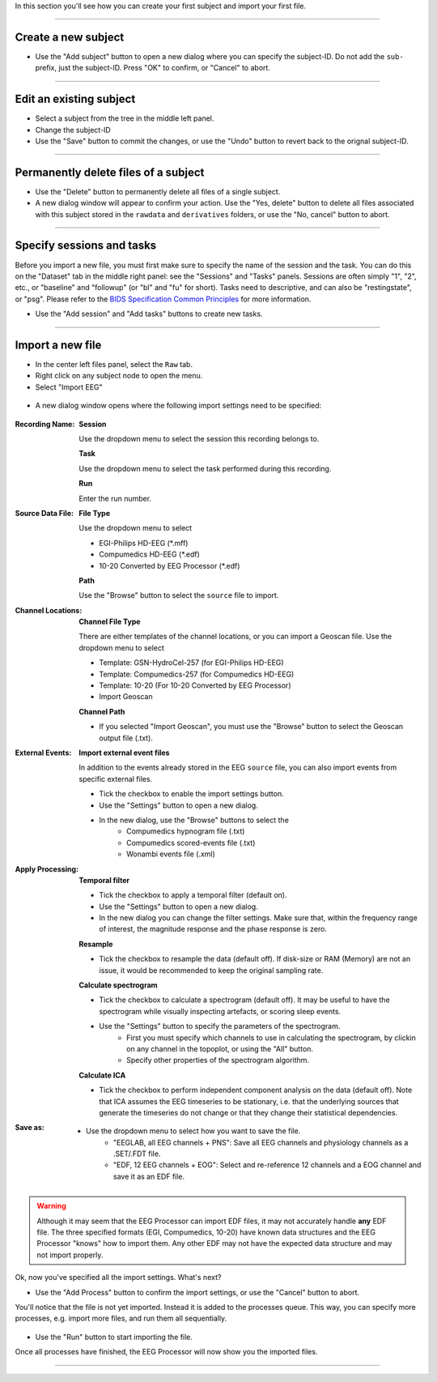 In this section you'll see how you can create your first subject and import your first file.

.. raw:: html

    <iframe width="560" height="315" src="https://www.youtube.com/embed/RjDMzMV1t3s" title="YouTube video player" frameborder="0" allow="accelerometer; autoplay; clipboard-write; encrypted-media; gyroscope; picture-in-picture" allowfullscreen></iframe>

----

====================
Create a new subject
====================

- Use the "Add subject" button to open a new dialog where you can specify the subject-ID. Do not add the ``sub-`` prefix, just the subject-ID. Press "OK" to confirm, or "Cancel" to abort.

.. figure:: images/scr_2b_new-user.png
  :width: 468px
  :align: center
  
----

========================
Edit an existing subject
========================

- Select a subject from the tree in the middle left panel.
- Change the subject-ID
- Use the "Save" button to commit the changes, or use the "Undo" button to revert back to the orignal subject-ID.

----

=====================================
Permanently delete files of a subject
=====================================

- Use the "Delete" button to permanently delete all files of a single subject.
- A new dialog window will appear to confirm your action. Use the "Yes, delete" button to delete all files associated with this subject stored in the ``rawdata`` and ``derivatives`` folders, or use the "No, cancel" button to abort.

.. figure:: images/scr_2c_delete-files-of-subject.png
  :width: 333px
  :align: center

----

==========================
Specify sessions and tasks
==========================

Before you import a new file, you must first make sure to specify the name of the session and the task. You can do this on the "Dataset" tab in the middle right panel: see the "Sessions" and "Tasks" panels. Sessions are often simply "1", "2", etc., or "baseline" and "followup" (or "bl" and "fu" for short). Tasks need to descriptive, and can also be "restingstate", or "psg". Please refer to the `BIDS Specification Common Principles <https://bids-specification.readthedocs.io/en/stable/02-common-principles.html>`_ for more information. 

- Use the "Add session" and "Add tasks" buttons to create new tasks.

.. figure:: images/scr_3a_sessions-tasks.png
    :width: 215px
    :align: center

----

=================
Import a new file
=================

- In the center left files panel, select the ``Raw`` tab.
- Right click on any subject node to open the menu.
- Select "Import EEG"

.. figure:: images/scr_3b_import-eeg.png
    :width: 386px
    :align: center


- A new dialog window opens where the following import settings need to be specified:

.. figure:: images/scr_3c_import-settings.png
    :width: 386px
    :align: center

:Recording Name:

    **Session**

    Use the dropdown menu to select the session this recording belongs to.

    **Task**

    Use the dropdown menu to select the task performed during this recording.

    **Run**

    Enter the run number.

:Source Data File:

    **File Type**

    Use the dropdown menu to select

    - EGI-Philips HD-EEG (*.mff)
    - Compumedics HD-EEG (*.edf)
    - 10-20 Converted by EEG Processor (*.edf)

    **Path**

    Use the "Browse" button to select the ``source`` file to import.

:Channel Locations:

    **Channel File Type**

    There are either templates of the channel locations, or you can import a Geoscan file. Use the dropdown menu to select

    - Template: GSN-HydroCel-257 (for EGI-Philips HD-EEG)
    - Template: Compumedics-257 (for Compumedics HD-EEG)
    - Template: 10-20 (For 10-20 Converted by EEG Processor)
    - Import Geoscan

    **Channel Path**

    - If you selected "Import Geoscan", you must use the "Browse" button to select the Geoscan output file (.txt).

:External Events:

    **Import external event files**

    In addition to the events already stored in the EEG ``source`` file, you can also import events from specific external files.

    - Tick the checkbox to enable the import settings button.
    - Use the "Settings" button to open a new dialog.
    - In the new dialog, use the "Browse" buttons to select the 
        - Compumedics hypnogram file (.txt)
        - Compumedics scored-events file (.txt)
        - Wonambi events file (.xml)

:Apply Processing:

    **Temporal filter**

    - Tick the checkbox to apply a temporal filter (default on).
    - Use the "Settings" button to open a new dialog.
    - In the new dialog you can change the filter settings. Make sure that, within the frequency range of interest, the magnitude response and the phase response is zero.

    **Resample**

    - Tick the checkbox to resample the data (default off). If disk-size or RAM (Memory) are not an issue, it would be recommended to keep the original sampling rate.

    **Calculate spectrogram**

    - Tick the checkbox to calculate a spectrogram (default off). It may be useful to have the spectrogram while visually inspecting artefacts, or scoring sleep events.
    - Use the "Settings" button to specify the parameters of the spectrogram.
        - First you must specify which channels to use in calculating the spectrogram, by clickin on any channel in the topoplot, or using the "All" button.
        - Specify other properties of the spectrogram algorithm.

    **Calculate ICA**

    - Tick the checkbox to perform independent component analysis on the data (default off). Note that ICA assumes the EEG timeseries to be stationary, i.e. that the underlying sources that generate the timeseries do not change or that they change their statistical dependencies.

:Save as:

    - Use the dropdown menu to select how you want to save the file.
        - "EEGLAB, all EEG channels + PNS": Save all EEG channels and physiology channels as a .SET/.FDT file.
        - "EDF, 12 EEG channels + EOG": Select and re-reference 12 channels and a EOG channel and save it as an EDF file.

.. warning::

    Although it may seem that the EEG Processor can import EDF files, it may not accurately handle **any** EDF file. The three specified formats (EGI, Compumedics, 10-20) have known data structures and the EEG Processor "knows" how to import them. Any other EDF may not have the expected data structure and may not import properly.

Ok, now you've specified all the import settings. What's next?

- Use the "Add Process" button to confirm the import settings, or use the "Cancel" button to abort.

You'll notice that the file is not yet imported. Instead it is added to the processes queue. This way, you can specify more processes, e.g. import more files, and run them all sequentially.

.. figure:: images/scr_3d_import-process.png
    :width: 630px
    :align: center

- Use the "Run" button to start importing the file.

Once all processes have finished, the EEG Processor will now show you the imported files.

.. figure:: images/scr_3e_import-completed.png
    :width: 630px
    :align: center

----